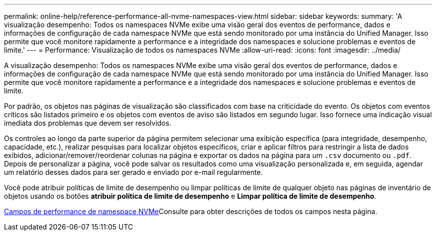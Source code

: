---
permalink: online-help/reference-performance-all-nvme-namespaces-view.html 
sidebar: sidebar 
keywords:  
summary: 'A visualização desempenho: Todos os namespaces NVMe exibe uma visão geral dos eventos de performance, dados e informações de configuração de cada namespace NVMe que está sendo monitorado por uma instância do Unified Manager. Isso permite que você monitore rapidamente a performance e a integridade dos namespaces e solucione problemas e eventos de limite.' 
---
= Performance: Visualização de todos os namespaces NVMe
:allow-uri-read: 
:icons: font
:imagesdir: ../media/


[role="lead"]
A visualização desempenho: Todos os namespaces NVMe exibe uma visão geral dos eventos de performance, dados e informações de configuração de cada namespace NVMe que está sendo monitorado por uma instância do Unified Manager. Isso permite que você monitore rapidamente a performance e a integridade dos namespaces e solucione problemas e eventos de limite.

Por padrão, os objetos nas páginas de visualização são classificados com base na criticidade do evento. Os objetos com eventos críticos são listados primeiro e os objetos com eventos de aviso são listados em segundo lugar. Isso fornece uma indicação visual imediata dos problemas que devem ser resolvidos.

Os controles ao longo da parte superior da página permitem selecionar uma exibição específica (para integridade, desempenho, capacidade, etc.), realizar pesquisas para localizar objetos específicos, criar e aplicar filtros para restringir a lista de dados exibidos, adicionar/remover/reordenar colunas na página e exportar os dados na página para um `.csv` documento ou `.pdf`. Depois de personalizar a página, você pode salvar os resultados como uma visualização personalizada e, em seguida, agendar um relatório desses dados para ser gerado e enviado por e-mail regularmente.

Você pode atribuir políticas de limite de desempenho ou limpar políticas de limite de qualquer objeto nas páginas de inventário de objetos usando os botões *atribuir política de limite de desempenho* e *Limpar política de limite de desempenho*.

xref:reference-nvme-namespace-performance-fields.adoc[Campos de performance de namespace NVMe]Consulte para obter descrições de todos os campos nesta página.
